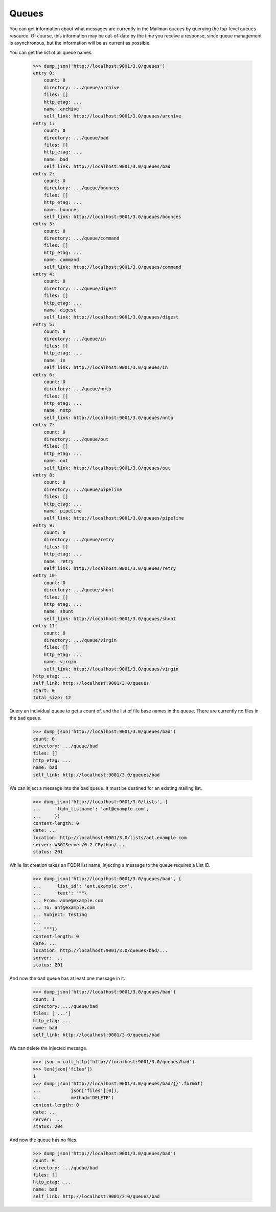 ======
Queues
======

You can get information about what messages are currently in the Mailman
queues by querying the top-level ``queues`` resource.  Of course, this
information may be out-of-date by the time you receive a response, since queue
management is asynchronous, but the information will be as current as
possible.

You can get the list of all queue names.

    >>> dump_json('http://localhost:9001/3.0/queues')
    entry 0:
        count: 0
        directory: .../queue/archive
        files: []
        http_etag: ...
        name: archive
        self_link: http://localhost:9001/3.0/queues/archive
    entry 1:
        count: 0
        directory: .../queue/bad
        files: []
        http_etag: ...
        name: bad
        self_link: http://localhost:9001/3.0/queues/bad
    entry 2:
        count: 0
        directory: .../queue/bounces
        files: []
        http_etag: ...
        name: bounces
        self_link: http://localhost:9001/3.0/queues/bounces
    entry 3:
        count: 0
        directory: .../queue/command
        files: []
        http_etag: ...
        name: command
        self_link: http://localhost:9001/3.0/queues/command
    entry 4:
        count: 0
        directory: .../queue/digest
        files: []
        http_etag: ...
        name: digest
        self_link: http://localhost:9001/3.0/queues/digest
    entry 5:
        count: 0
        directory: .../queue/in
        files: []
        http_etag: ...
        name: in
        self_link: http://localhost:9001/3.0/queues/in
    entry 6:
        count: 0
        directory: .../queue/nntp
        files: []
        http_etag: ...
        name: nntp
        self_link: http://localhost:9001/3.0/queues/nntp
    entry 7:
        count: 0
        directory: .../queue/out
        files: []
        http_etag: ...
        name: out
        self_link: http://localhost:9001/3.0/queues/out
    entry 8:
        count: 0
        directory: .../queue/pipeline
        files: []
        http_etag: ...
        name: pipeline
        self_link: http://localhost:9001/3.0/queues/pipeline
    entry 9:
        count: 0
        directory: .../queue/retry
        files: []
        http_etag: ...
        name: retry
        self_link: http://localhost:9001/3.0/queues/retry
    entry 10:
        count: 0
        directory: .../queue/shunt
        files: []
        http_etag: ...
        name: shunt
        self_link: http://localhost:9001/3.0/queues/shunt
    entry 11:
        count: 0
        directory: .../queue/virgin
        files: []
        http_etag: ...
        name: virgin
        self_link: http://localhost:9001/3.0/queues/virgin
    http_etag: ...
    self_link: http://localhost:9001/3.0/queues
    start: 0
    total_size: 12

Query an individual queue to get a count of, and the list of file base names
in the queue.  There are currently no files in the ``bad`` queue.

    >>> dump_json('http://localhost:9001/3.0/queues/bad')
    count: 0
    directory: .../queue/bad
    files: []
    http_etag: ...
    name: bad
    self_link: http://localhost:9001/3.0/queues/bad

We can inject a message into the ``bad`` queue.  It must be destined for an
existing mailing list.

    >>> dump_json('http://localhost:9001/3.0/lists', {
    ...     'fqdn_listname': 'ant@example.com',
    ...     })
    content-length: 0
    date: ...
    location: http://localhost:9001/3.0/lists/ant.example.com
    server: WSGIServer/0.2 CPython/...
    status: 201

While list creation takes an FQDN list name, injecting a message to the queue
requires a List ID.

    >>> dump_json('http://localhost:9001/3.0/queues/bad', {
    ...     'list_id': 'ant.example.com',
    ...     'text': """\
    ... From: anne@example.com
    ... To: ant@example.com
    ... Subject: Testing
    ...
    ... """})
    content-length: 0
    date: ...
    location: http://localhost:9001/3.0/queues/bad/...
    server: ...
    status: 201

And now the ``bad`` queue has at least one message in it.

    >>> dump_json('http://localhost:9001/3.0/queues/bad')
    count: 1
    directory: .../queue/bad
    files: ['...']
    http_etag: ...
    name: bad
    self_link: http://localhost:9001/3.0/queues/bad

We can delete the injected message.

    >>> json = call_http('http://localhost:9001/3.0/queues/bad')
    >>> len(json['files'])
    1
    >>> dump_json('http://localhost:9001/3.0/queues/bad/{}'.format(
    ...           json['files'][0]),
    ...           method='DELETE')
    content-length: 0
    date: ...
    server: ...
    status: 204

And now the queue has no files.

    >>> dump_json('http://localhost:9001/3.0/queues/bad')
    count: 0
    directory: .../queue/bad
    files: []
    http_etag: ...
    name: bad
    self_link: http://localhost:9001/3.0/queues/bad

